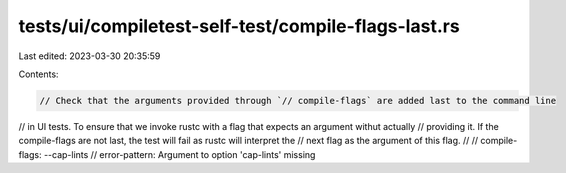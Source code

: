 tests/ui/compiletest-self-test/compile-flags-last.rs
====================================================

Last edited: 2023-03-30 20:35:59

Contents:

.. code-block:: rs

    // Check that the arguments provided through `// compile-flags` are added last to the command line
// in UI tests. To ensure that we invoke rustc with a flag that expects an argument withut actually
// providing it. If the compile-flags are not last, the test will fail as rustc will interpret the
// next flag as the argument of this flag.
//
// compile-flags: --cap-lints
// error-pattern: Argument to option 'cap-lints' missing


